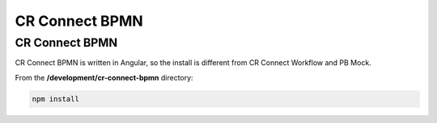 ===============
CR Connect BPMN
===============

---------------
CR Connect BPMN
---------------

CR Connect BPMN is written in Angular, so the install is different from CR Connect Workflow and PB Mock.

From the **/development/cr-connect-bpmn** directory:

.. code-block::

    npm install
